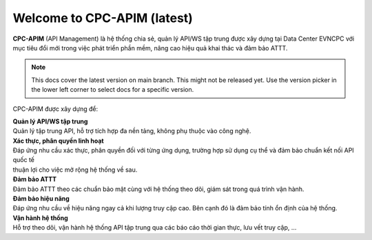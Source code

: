 Welcome to CPC-APIM  (latest)
=============================

**CPC-APIM** (API Management) là hệ thống chia sẻ, quản lý API/WS tập trung được xây dựng 
tại Data Center EVNCPC với mục tiêu đổi mới trong việc phát triển phần mềm, nâng cao hiệu quả khai thác
và đảm bảo ATTT.

.. note::

   This docs cover the latest version on main branch. This might not be released yet. Use the version picker in the lower left corner to select docs for a specific version.

CPC-APIM được xây dựng để:

| **Quản lý API/WS tập trung**
| Quản lý tập trung API, hỗ trợ tích hợp đa nền tảng, không phụ thuộc vào công nghệ.

| **Xác thực, phân quyền linh hoạt**
| Đáp ứng nhu cầu xác thực, phân quyền đối với từng ứng dụng, trường hợp sử dụng cụ thể và đảm bảo chuẩn kết nối API quốc tế 
| thuận lợi cho việc mở rộng hệ thống về sau.

| **Đảm bảo ATTT**
| Đảm bảo ATTT theo các chuẩn bảo mật cùng với hệ thống theo dõi, giám sát trong quá trình vận hành.

| **Đảm bảo hiệu năng**
| Đáp ứng nhu cầu về hiệu năng ngay cả khi lượng truy cập cao. Bên cạnh đó là đảm bảo tính ổn định của hệ thống.

| **Vận hành hệ thống**
| Hỗ trợ theo dõi, vận hành hệ thống API tập trung qua các báo cáo thời gian thực, lưu vết truy cập, …

.. totree::
   :maxdepth: 3
   :hidden:
   :caption: Giới thiệu
   intro/big_picture
   intro/architecture
   intro/support
   

